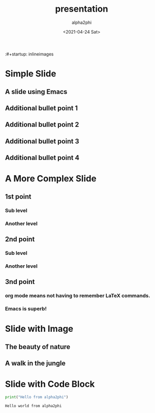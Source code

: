     #+title: presentation
#+date: <2021-04-24 Sat>
#+author: alpha2phi
#+email: alpha2phi@gmail.com
#+export_select_tags: export
#+export_exclude_tags: noexport
#+html_link_up:
#+html_link_home
#+startup: beamer
#+latex_class: beamer
#+latex_class_options: [bigger]
#+beamer_frame_level: 2
:#+startup: inlineimages

* Simple Slide
** A slide using Emacs
** Additional bullet point 1
** Additional bullet point 2
** Additional bullet point 3
** Additional bullet point 4
* A More Complex Slide
** 1st point
*** Sub level
*** Another level
** 2nd point
*** Sub level
*** Another level
** 3nd point 
*** org mode means not having to remember \LaTeX commands.
*** Emacs is superb!
* Slide with Image
**  The beauty of nature
** A walk in the jungle 
#+ATTR_HTML: :width 600
[[file://Users/mengwangk/Downloads/nature.jpeg]]

* Slide with Code Block
    #+begin_src python :results output
    print("Hello from alpha2phi")
    #+end_src

    #+RESULTS:
    #+begin_example
    Hello world from alpha2phi
    #+end_example
